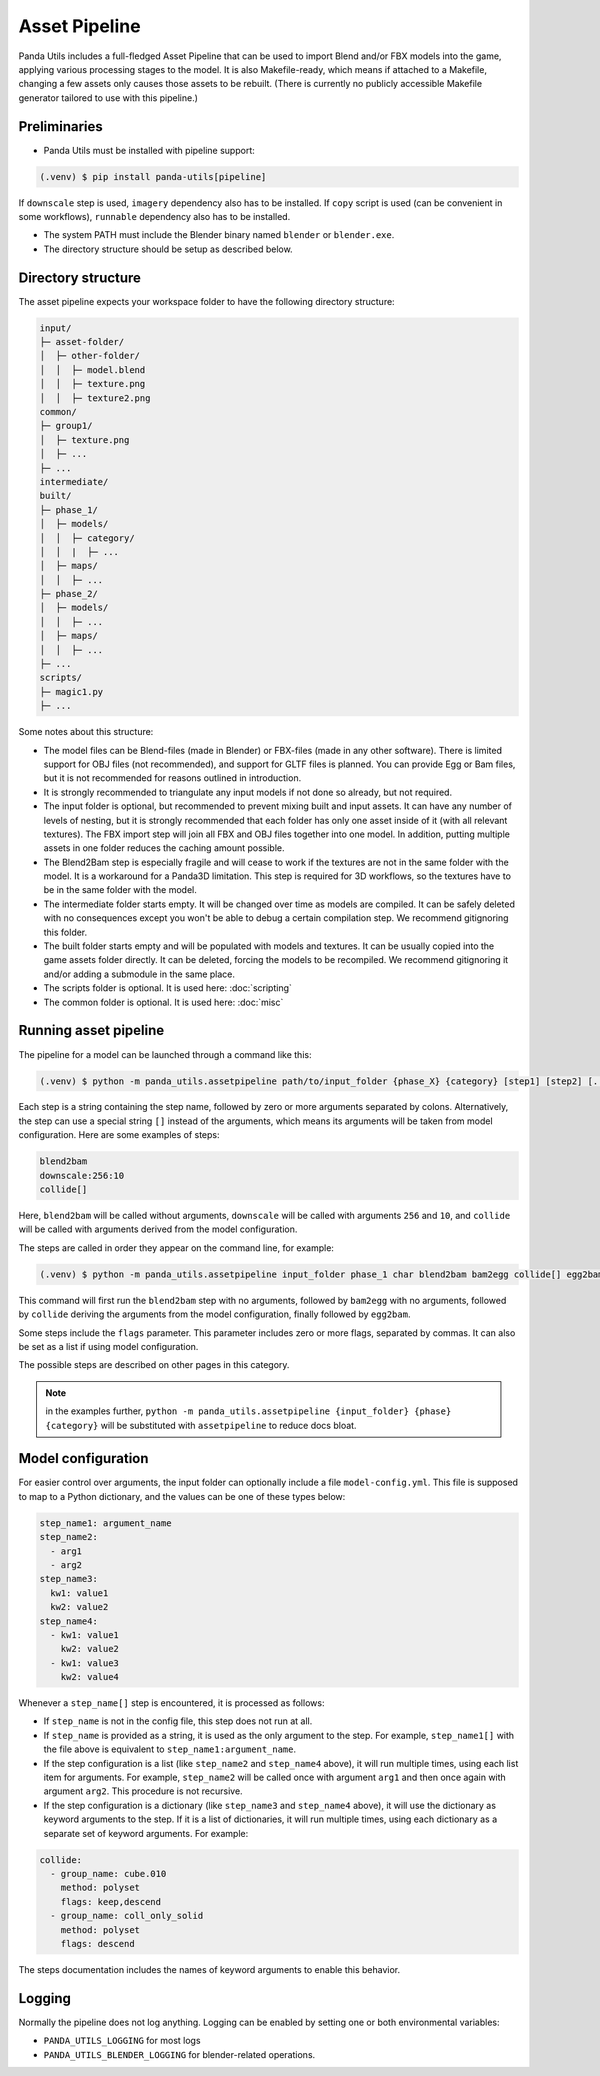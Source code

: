 Asset Pipeline
==============

Panda Utils includes a full-fledged Asset Pipeline that can be used to import Blend and/or FBX models into the game,
applying various processing stages to the model. It is also Makefile-ready, which means if attached to a Makefile,
changing a few assets only causes those assets to be rebuilt. (There is currently no publicly accessible Makefile
generator tailored to use with this pipeline.)

Preliminaries
-------------

* Panda Utils must be installed with pipeline support:

.. code-block:: console

   (.venv) $ pip install panda-utils[pipeline]

If ``downscale`` step is used, ``imagery`` dependency also has to be installed.
If ``copy`` script is used (can be convenient in some workflows), ``runnable`` dependency also has to be installed.

* The system PATH must include the Blender binary named ``blender`` or ``blender.exe``.
* The directory structure should be setup as described below.

Directory structure
-------------------

The asset pipeline expects your workspace folder to have the following directory structure:

.. code-block::

   input/
   ├─ asset-folder/
   │  ├─ other-folder/
   │  │  ├─ model.blend
   │  │  ├─ texture.png
   │  │  ├─ texture2.png
   common/
   ├─ group1/
   │  ├─ texture.png
   │  ├─ ...
   ├─ ...
   intermediate/
   built/
   ├─ phase_1/
   │  ├─ models/
   │  │  ├─ category/
   │  │  |  ├─ ...
   │  ├─ maps/
   │  │  ├─ ...
   ├─ phase_2/
   │  ├─ models/
   │  │  ├─ ...
   │  ├─ maps/
   │  │  ├─ ...
   ├─ ...
   scripts/
   ├─ magic1.py
   ├─ ...

Some notes about this structure:

* The model files can be Blend-files (made in Blender) or FBX-files (made in any other software).
  There is limited support for OBJ files (not recommended), and support for GLTF files is planned.
  You can provide Egg or Bam files, but it is not recommended for reasons outlined in introduction.
* It is strongly recommended to triangulate any input models if not done so already, but not required.
* The input folder is optional, but recommended to prevent mixing built and input assets.
  It can have any number of levels of nesting, but it is strongly recommended that each folder has only one asset
  inside of it (with all relevant textures). The FBX import step will join all FBX and OBJ files together
  into one model. In addition, putting multiple assets in one folder reduces the caching amount possible.
* The Blend2Bam step is especially fragile and will cease to work if the textures are not in the same folder
  with the model. It is a workaround for a Panda3D limitation. This step is required for 3D workflows,
  so the textures have to be in the same folder with the model.
* The intermediate folder starts empty. It will be changed over time as models are compiled. It can be
  safely deleted with no consequences except you won't be able to debug a certain compilation step.
  We recommend gitignoring this folder.
* The built folder starts empty and will be populated with models and textures. It can be usually copied
  into the game assets folder directly. It can be deleted, forcing the models to be recompiled.
  We recommend gitignoring it and/or adding a submodule in the same place.
* The scripts folder is optional. It is used here: :doc:`scripting`
* The common folder is optional. It is used here: :doc:`misc`

Running asset pipeline
----------------------

The pipeline for a model can be launched through a command like this:

.. code-block:: console

   (.venv) $ python -m panda_utils.assetpipeline path/to/input_folder {phase_X} {category} [step1] [step2] [...]

Each step is a string containing the step name, followed by zero or more arguments separated by colons.
Alternatively, the step can use a special string ``[]`` instead of the arguments, which means
its arguments will be taken from model configuration. Here are some examples of steps:

.. code-block::

   blend2bam
   downscale:256:10
   collide[]

Here, ``blend2bam`` will be called without arguments, ``downscale`` will be called with arguments ``256`` and ``10``,
and ``collide`` will be called with arguments derived from the model configuration.

The steps are called in order they appear on the command line, for example:

.. code-block:: console

   (.venv) $ python -m panda_utils.assetpipeline input_folder phase_1 char blend2bam bam2egg collide[] egg2bam

This command will first run the ``blend2bam`` step with no arguments,
followed by ``bam2egg`` with no arguments,
followed by ``collide`` deriving the arguments from the model configuration,
finally followed by ``egg2bam``.

Some steps include the ``flags`` parameter. This parameter includes zero or more flags, separated by commas.
It can also be set as a list if using model configuration.

The possible steps are described on other pages in this category.

.. note:: in the examples further, ``python -m panda_utils.assetpipeline {input_folder} {phase} {category}``
   will be substituted with ``assetpipeline`` to reduce docs bloat.

Model configuration
-------------------

For easier control over arguments, the input folder can optionally include a file ``model-config.yml``.
This file is supposed to map to a Python dictionary, and the values can be one of these types below:

.. code-block:: yaml

   step_name1: argument_name
   step_name2:
     - arg1
     - arg2
   step_name3:
     kw1: value1
     kw2: value2
   step_name4:
     - kw1: value1
       kw2: value2
     - kw1: value3
       kw2: value4

Whenever a ``step_name[]`` step is encountered, it is processed as follows:

* If ``step_name`` is not in the config file, this step does not run at all.
* If ``step_name`` is provided as a string, it is used as the only argument to the step.
  For example, ``step_name1[]`` with the file above is equivalent to ``step_name1:argument_name``.
* If the step configuration is a list (like ``step_name2`` and ``step_name4`` above), it will run multiple times,
  using each list item for arguments. For example, ``step_name2`` will be called once with argument ``arg1``
  and then once again with argument ``arg2``. This procedure is not recursive.
* If the step configuration is a dictionary (like ``step_name3`` and ``step_name4`` above), it will use
  the dictionary as keyword arguments to the step. If it is a list of dictionaries, it will run multiple times,
  using each dictionary as a separate set of keyword arguments. For example:

.. code-block:: yaml

   collide:
     - group_name: cube.010
       method: polyset
       flags: keep,descend
     - group_name: coll_only_solid
       method: polyset
       flags: descend

The steps documentation includes the names of keyword arguments to enable this behavior.

Logging
-------

Normally the pipeline does not log anything. Logging can be enabled by setting one or both environmental variables:

* ``PANDA_UTILS_LOGGING`` for most logs
* ``PANDA_UTILS_BLENDER_LOGGING`` for blender-related operations.
